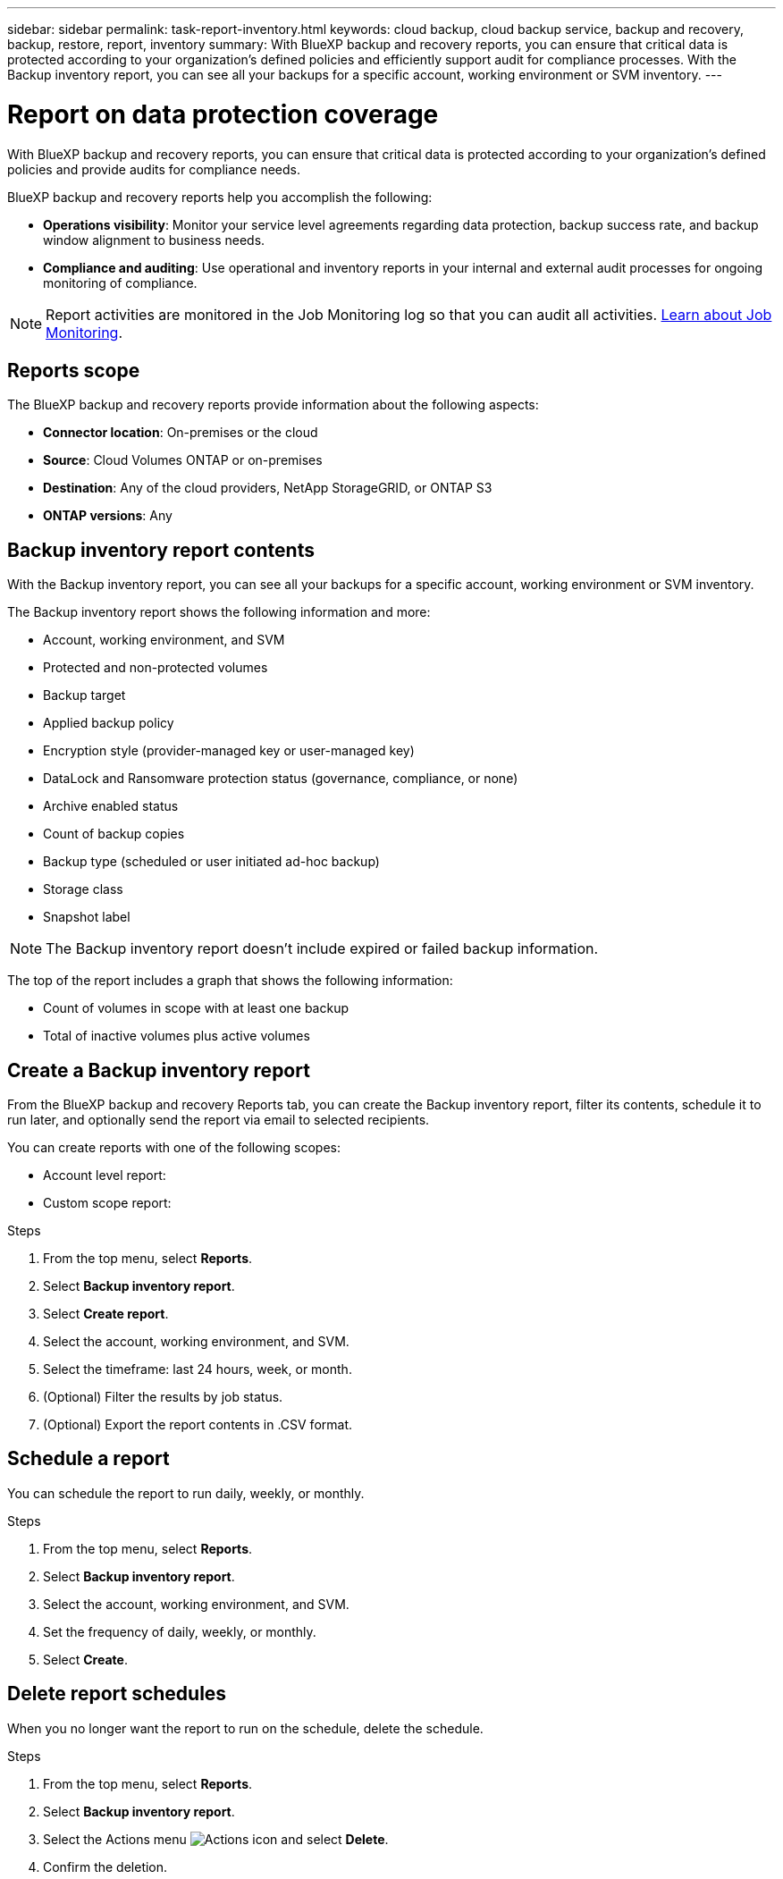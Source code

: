 ---
sidebar: sidebar
permalink: task-report-inventory.html
keywords: cloud backup, cloud backup service, backup and recovery, backup, restore, report, inventory
summary: With BlueXP backup and recovery reports, you can ensure that critical data is protected according to your organization’s defined policies and efficiently support audit for compliance processes. With the Backup inventory report, you can see all your backups for a specific account, working environment or SVM inventory. 
---

= Report on data protection coverage
:hardbreaks:
:nofooter:
:icons: font
:linkattrs:
:imagesdir: ./media/

[.lead]
With BlueXP backup and recovery reports, you can ensure that critical data is protected according to your organization’s defined policies and provide audits for compliance needs. 


BlueXP backup and recovery reports help you accomplish the following: 

* *Operations visibility*: Monitor your service level agreements regarding data protection, backup success rate, and backup window alignment to business needs. 
* *Compliance and auditing*: Use operational and inventory reports in your internal and external audit processes for ongoing monitoring of compliance.

NOTE: Report activities are monitored in the Job Monitoring log so that you can audit all activities. link:task-monitor-backup-jobs.html[Learn about Job Monitoring].

== Reports scope

The BlueXP backup and recovery reports provide information about the following aspects:

* *Connector location*: On-premises or the cloud
* *Source*: Cloud Volumes ONTAP or on-premises
* *Destination*: Any of the cloud providers, NetApp StorageGRID, or ONTAP S3
* *ONTAP versions*: Any


== Backup inventory report contents

With the Backup inventory report, you can see all your backups for a specific account, working environment or SVM inventory.  

The Backup inventory report shows the following information and more: 

* Account, working environment, and SVM 
* Protected and non-protected volumes 
* Backup target
* Applied backup policy
* Encryption style (provider-managed key or user-managed key)
* DataLock and Ransomware protection status (governance, compliance, or none)
* Archive enabled status
* Count of backup copies
* Backup type (scheduled or user initiated ad-hoc backup)
* Storage class
* Snapshot label


NOTE: The Backup inventory report doesn't include expired or failed backup information. 

The top of the report includes a graph that shows the following information: 

* Count of volumes in scope with at least one backup
* Total of inactive volumes plus active volumes


== Create a Backup inventory report
From the BlueXP backup and recovery Reports tab, you can create the Backup inventory report, filter its contents, schedule it to run later, and optionally send the report via email to selected recipients. 

You can create reports with one of the following scopes: 

* Account level report: 
* Custom scope report: 

.Steps

. From the top menu, select *Reports*. 
. Select *Backup inventory report*. 
. Select *Create report*.
. Select the account, working environment, and SVM. 
. Select the timeframe: last 24 hours, week, or month. 
. (Optional) Filter the results by job status.
. (Optional) Export the report contents in .CSV format.

== Schedule a report

You can schedule the report to run daily, weekly, or monthly. 

.Steps

. From the top menu, select *Reports*. 
. Select *Backup inventory report*. 
. Select the account, working environment, and SVM. 
. Set the frequency of daily, weekly, or monthly. 
. Select *Create*. 


== Delete report schedules
When you no longer want the report to run on the schedule, delete the schedule. 

.Steps 

. From the top menu, select *Reports*. 
. Select *Backup inventory report*. 
. Select the Actions menu image:icon-action.png[Actions icon] and select *Delete*. 
. Confirm the deletion. 